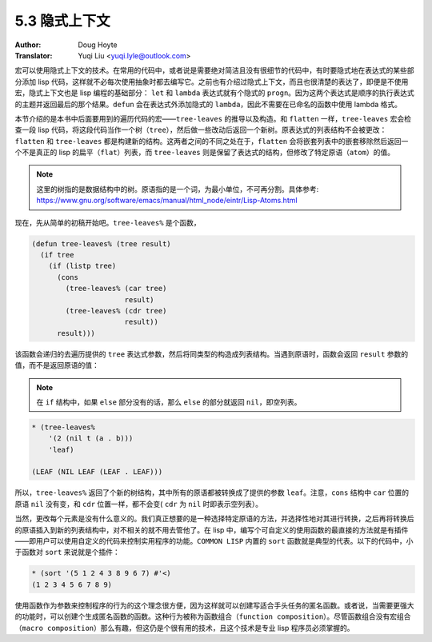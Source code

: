 .. _implicit_contexts:

==================================
5.3 隐式上下文
==================================

:Author: Doug Hoyte
:Translator: Yuqi Liu <yuqi.lyle@outlook.com>

宏可以使用隐式上下文的技术。在常用的代码中，或者说是需要绝对简洁且没有很细节的代码中，有时要隐式地在表达式的某些部分添加 lisp 代码，这样就不必每次使用抽象时都去编写它。之前也有介绍过隐式上下文，而且也很清楚的表达了，即便是不使用宏，隐式上下文也是 lisp 编程的基础部分： ``let`` 和 ``lambda`` 表达式就有个隐式的 ``progn``。因为这两个表达式是顺序的执行表达式的主题并返回最后的那个结果。``defun`` 会在表达式外添加隐式的 ``lambda``，因此不需要在已命名的函数中使用 lambda 格式。

本节介绍的是本书中后面要用到的遍历代码的宏——``tree-leaves`` 的推导以及构造。和 ``flatten`` 一样，``tree-leaves`` 宏会检查一段 lisp 代码，将这段代码当作一个树（``tree``），然后做一些改动后返回一个新树。原表达式的列表结构不会被更改：``flatten`` 和 ``tree-leaves`` 都是构建新的结构。这两者之间的不同之处在于，``flatten`` 会将嵌套列表中的嵌套移除然后返回一个不是真正的 lisp 的扁平（``flat``）列表，而 ``tree-leaves`` 则是保留了表达式的结构，但修改了特定原语（``atom``）的值。

.. note::

  这里的树指的是数据结构中的树。原语指的是一个词，为最小单位，不可再分割。具体参考: https://www.gnu.org/software/emacs/manual/html_node/eintr/Lisp-Atoms.html

现在，先从简单的初稿开始吧。``tree-leaves%`` 是个函数，

.. code-block::

  (defun tree-leaves% (tree result)
    (if tree
      (if (listp tree)
        (cons
          (tree-leaves% (car tree)
                        result)
          (tree-leaves% (cdr tree)
                        result))
        result)))

该函数会递归的去遍历提供的 ``tree`` 表达式参数，然后将同类型的构造成列表结构。当遇到原语时，函数会返回 ``result`` 参数的值，而不是返回原语的值：

.. note::

  在 ``if`` 结构中，如果 ``else`` 部分没有的话，那么 ``else`` 的部分就返回 ``nil``，即空列表。

.. code-block::

  * (tree-leaves%
      '(2 (nil t (a . b)))
      'leaf)

  (LEAF (NIL LEAF (LEAF . LEAF)))

所以，``tree-leaves%`` 返回了个新的树结构，其中所有的原语都被转换成了提供的参数 ``leaf``。注意，``cons`` 结构中 ``car`` 位置的原语 ``nil`` 没有变，和 ``cdr`` 位置一样，都不会变( ``cdr`` 为 ``nil`` 时即表示空列表）。

当然，更改每个元素是没有什么意义的。我们真正想要的是一种选择特定原语的方法，并选择性地对其进行转换，之后再将转换后的原语插入到新的列表结构中，对不相关的就不用去管他了。在 lisp 中，编写个可自定义的使用函数的最直接的方法就是有插件——即用户可以使用自定义的代码来控制实用程序的功能。``COMMON LISP`` 内置的 ``sort`` 函数就是典型的代表。以下的代码中，小于函数对 ``sort`` 来说就是个插件：

.. code-block::

  * (sort '(5 1 2 4 3 8 9 6 7) #'<)
  (1 2 3 4 5 6 7 8 9)

使用函数作为参数来控制程序的行为的这个理念很方便，因为这样就可以创建写适合手头任务的匿名函数。或者说，当需要更强大的功能时，可以创建个生成匿名函数的函数。这种行为被称为函数组合（``function composition``）。尽管函数组合没有宏组合（``macro composition``）那么有趣，但这仍是个很有用的技术，且这个技术是专业 lisp 程序员必须掌握的。
